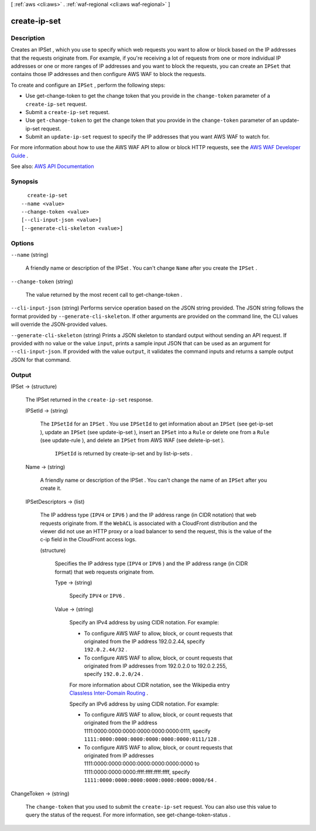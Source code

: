 [ :ref:`aws <cli:aws>` . :ref:`waf-regional <cli:aws waf-regional>` ]

.. _cli:aws waf-regional create-ip-set:


*************
create-ip-set
*************



===========
Description
===========



Creates an  IPSet , which you use to specify which web requests you want to allow or block based on the IP addresses that the requests originate from. For example, if you're receiving a lot of requests from one or more individual IP addresses or one or more ranges of IP addresses and you want to block the requests, you can create an ``IPSet`` that contains those IP addresses and then configure AWS WAF to block the requests. 

 

To create and configure an ``IPSet`` , perform the following steps:

 

 
* Use  get-change-token to get the change token that you provide in the ``change-token`` parameter of a ``create-ip-set`` request. 
 
* Submit a ``create-ip-set`` request. 
 
* Use ``get-change-token`` to get the change token that you provide in the ``change-token`` parameter of an  update-ip-set request. 
 
* Submit an ``update-ip-set`` request to specify the IP addresses that you want AWS WAF to watch for. 
 

 

For more information about how to use the AWS WAF API to allow or block HTTP requests, see the `AWS WAF Developer Guide <http://docs.aws.amazon.com/waf/latest/developerguide/>`_ .



See also: `AWS API Documentation <https://docs.aws.amazon.com/goto/WebAPI/waf-regional-2016-11-28/CreateIPSet>`_


========
Synopsis
========

::

    create-ip-set
  --name <value>
  --change-token <value>
  [--cli-input-json <value>]
  [--generate-cli-skeleton <value>]




=======
Options
=======

``--name`` (string)


  A friendly name or description of the  IPSet . You can't change ``Name`` after you create the ``IPSet`` .

  

``--change-token`` (string)


  The value returned by the most recent call to  get-change-token .

  

``--cli-input-json`` (string)
Performs service operation based on the JSON string provided. The JSON string follows the format provided by ``--generate-cli-skeleton``. If other arguments are provided on the command line, the CLI values will override the JSON-provided values.

``--generate-cli-skeleton`` (string)
Prints a JSON skeleton to standard output without sending an API request. If provided with no value or the value ``input``, prints a sample input JSON that can be used as an argument for ``--cli-input-json``. If provided with the value ``output``, it validates the command inputs and returns a sample output JSON for that command.



======
Output
======

IPSet -> (structure)

  

  The  IPSet returned in the ``create-ip-set`` response.

  

  IPSetId -> (string)

    

    The ``IPSetId`` for an ``IPSet`` . You use ``IPSetId`` to get information about an ``IPSet`` (see  get-ip-set ), update an ``IPSet`` (see  update-ip-set ), insert an ``IPSet`` into a ``Rule`` or delete one from a ``Rule`` (see  update-rule ), and delete an ``IPSet`` from AWS WAF (see  delete-ip-set ).

     

     ``IPSetId`` is returned by  create-ip-set and by  list-ip-sets .

    

    

  Name -> (string)

    

    A friendly name or description of the  IPSet . You can't change the name of an ``IPSet`` after you create it.

    

    

  IPSetDescriptors -> (list)

    

    The IP address type (``IPV4`` or ``IPV6`` ) and the IP address range (in CIDR notation) that web requests originate from. If the ``WebACL`` is associated with a CloudFront distribution and the viewer did not use an HTTP proxy or a load balancer to send the request, this is the value of the c-ip field in the CloudFront access logs.

    

    (structure)

      

      Specifies the IP address type (``IPV4`` or ``IPV6`` ) and the IP address range (in CIDR format) that web requests originate from.

      

      Type -> (string)

        

        Specify ``IPV4`` or ``IPV6`` .

        

        

      Value -> (string)

        

        Specify an IPv4 address by using CIDR notation. For example:

         

         
        * To configure AWS WAF to allow, block, or count requests that originated from the IP address 192.0.2.44, specify ``192.0.2.44/32`` . 
         
        * To configure AWS WAF to allow, block, or count requests that originated from IP addresses from 192.0.2.0 to 192.0.2.255, specify ``192.0.2.0/24`` . 
         

         

        For more information about CIDR notation, see the Wikipedia entry `Classless Inter-Domain Routing <https://en.wikipedia.org/wiki/Classless_Inter-Domain_Routing>`_ .

         

        Specify an IPv6 address by using CIDR notation. For example:

         

         
        * To configure AWS WAF to allow, block, or count requests that originated from the IP address 1111:0000:0000:0000:0000:0000:0000:0111, specify ``1111:0000:0000:0000:0000:0000:0000:0111/128`` . 
         
        * To configure AWS WAF to allow, block, or count requests that originated from IP addresses 1111:0000:0000:0000:0000:0000:0000:0000 to 1111:0000:0000:0000:ffff:ffff:ffff:ffff, specify ``1111:0000:0000:0000:0000:0000:0000:0000/64`` . 
         

        

        

      

    

  

ChangeToken -> (string)

  

  The ``change-token`` that you used to submit the ``create-ip-set`` request. You can also use this value to query the status of the request. For more information, see  get-change-token-status .

  

  


